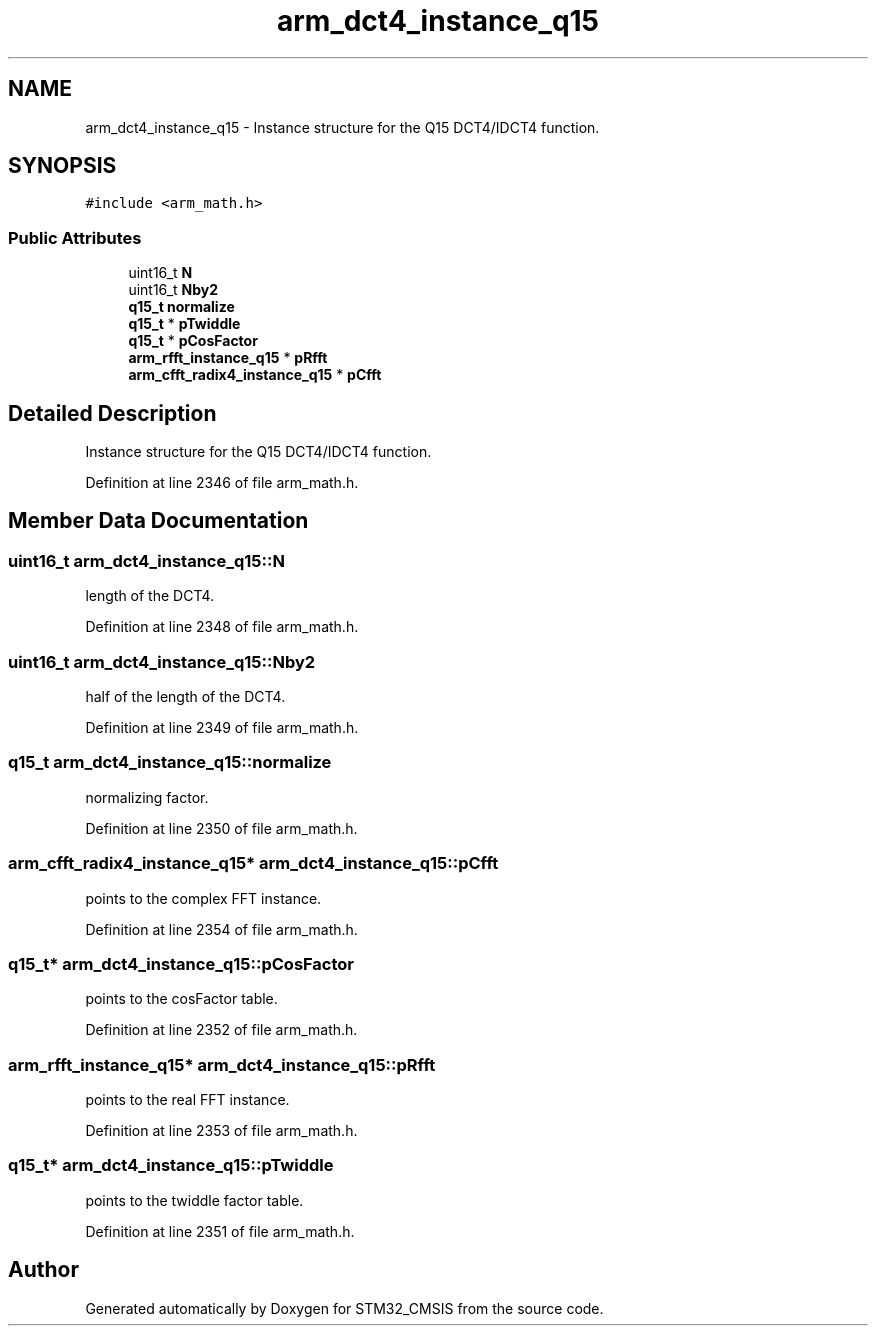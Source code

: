 .TH "arm_dct4_instance_q15" 3 "Sun Apr 16 2017" "STM32_CMSIS" \" -*- nroff -*-
.ad l
.nh
.SH NAME
arm_dct4_instance_q15 \- Instance structure for the Q15 DCT4/IDCT4 function\&.  

.SH SYNOPSIS
.br
.PP
.PP
\fC#include <arm_math\&.h>\fP
.SS "Public Attributes"

.in +1c
.ti -1c
.RI "uint16_t \fBN\fP"
.br
.ti -1c
.RI "uint16_t \fBNby2\fP"
.br
.ti -1c
.RI "\fBq15_t\fP \fBnormalize\fP"
.br
.ti -1c
.RI "\fBq15_t\fP * \fBpTwiddle\fP"
.br
.ti -1c
.RI "\fBq15_t\fP * \fBpCosFactor\fP"
.br
.ti -1c
.RI "\fBarm_rfft_instance_q15\fP * \fBpRfft\fP"
.br
.ti -1c
.RI "\fBarm_cfft_radix4_instance_q15\fP * \fBpCfft\fP"
.br
.in -1c
.SH "Detailed Description"
.PP 
Instance structure for the Q15 DCT4/IDCT4 function\&. 
.PP
Definition at line 2346 of file arm_math\&.h\&.
.SH "Member Data Documentation"
.PP 
.SS "uint16_t arm_dct4_instance_q15::N"
length of the DCT4\&. 
.PP
Definition at line 2348 of file arm_math\&.h\&.
.SS "uint16_t arm_dct4_instance_q15::Nby2"
half of the length of the DCT4\&. 
.PP
Definition at line 2349 of file arm_math\&.h\&.
.SS "\fBq15_t\fP arm_dct4_instance_q15::normalize"
normalizing factor\&. 
.PP
Definition at line 2350 of file arm_math\&.h\&.
.SS "\fBarm_cfft_radix4_instance_q15\fP* arm_dct4_instance_q15::pCfft"
points to the complex FFT instance\&. 
.PP
Definition at line 2354 of file arm_math\&.h\&.
.SS "\fBq15_t\fP* arm_dct4_instance_q15::pCosFactor"
points to the cosFactor table\&. 
.PP
Definition at line 2352 of file arm_math\&.h\&.
.SS "\fBarm_rfft_instance_q15\fP* arm_dct4_instance_q15::pRfft"
points to the real FFT instance\&. 
.PP
Definition at line 2353 of file arm_math\&.h\&.
.SS "\fBq15_t\fP* arm_dct4_instance_q15::pTwiddle"
points to the twiddle factor table\&. 
.PP
Definition at line 2351 of file arm_math\&.h\&.

.SH "Author"
.PP 
Generated automatically by Doxygen for STM32_CMSIS from the source code\&.
